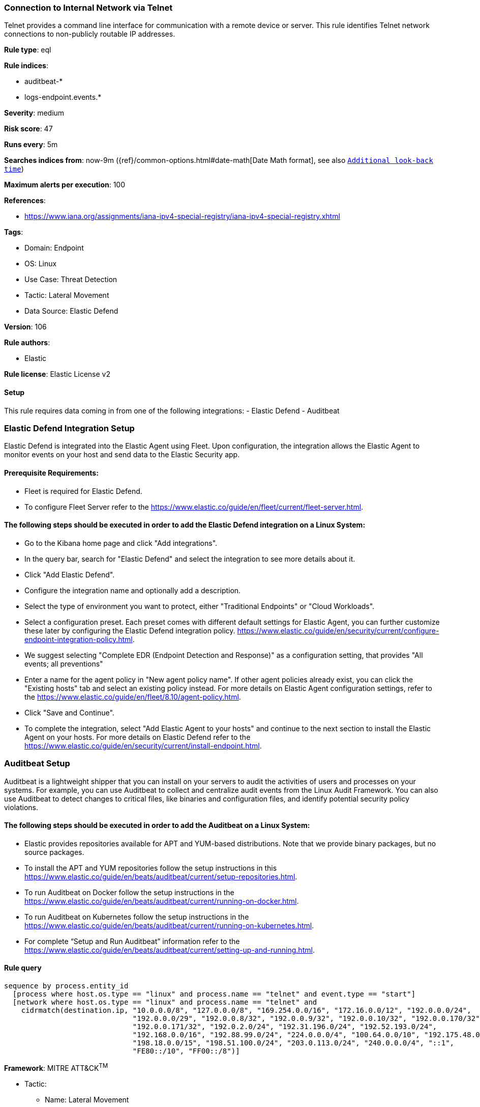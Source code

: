 [[connection-to-internal-network-via-telnet]]
=== Connection to Internal Network via Telnet

Telnet provides a command line interface for communication with a remote device or server. This rule identifies Telnet network connections to non-publicly routable IP addresses.

*Rule type*: eql

*Rule indices*: 

* auditbeat-*
* logs-endpoint.events.*

*Severity*: medium

*Risk score*: 47

*Runs every*: 5m

*Searches indices from*: now-9m ({ref}/common-options.html#date-math[Date Math format], see also <<rule-schedule, `Additional look-back time`>>)

*Maximum alerts per execution*: 100

*References*: 

* https://www.iana.org/assignments/iana-ipv4-special-registry/iana-ipv4-special-registry.xhtml

*Tags*: 

* Domain: Endpoint
* OS: Linux
* Use Case: Threat Detection
* Tactic: Lateral Movement
* Data Source: Elastic Defend

*Version*: 106

*Rule authors*: 

* Elastic

*Rule license*: Elastic License v2


==== Setup




This rule requires data coming in from one of the following integrations:
- Elastic Defend
- Auditbeat

### Elastic Defend Integration Setup
Elastic Defend is integrated into the Elastic Agent using Fleet. Upon configuration, the integration allows the Elastic Agent to monitor events on your host and send data to the Elastic Security app.

#### Prerequisite Requirements:
- Fleet is required for Elastic Defend.
- To configure Fleet Server refer to the https://www.elastic.co/guide/en/fleet/current/fleet-server.html.

#### The following steps should be executed in order to add the Elastic Defend integration on a Linux System:
- Go to the Kibana home page and click "Add integrations".
- In the query bar, search for "Elastic Defend" and select the integration to see more details about it.
- Click "Add Elastic Defend".
- Configure the integration name and optionally add a description.
- Select the type of environment you want to protect, either "Traditional Endpoints" or "Cloud Workloads".
- Select a configuration preset. Each preset comes with different default settings for Elastic Agent, you can further customize these later by configuring the Elastic Defend integration policy. https://www.elastic.co/guide/en/security/current/configure-endpoint-integration-policy.html.
- We suggest selecting "Complete EDR (Endpoint Detection and Response)" as a configuration setting, that provides "All events; all preventions"
- Enter a name for the agent policy in "New agent policy name". If other agent policies already exist, you can click the "Existing hosts" tab and select an existing policy instead.
For more details on Elastic Agent configuration settings, refer to the https://www.elastic.co/guide/en/fleet/8.10/agent-policy.html.
- Click "Save and Continue".
- To complete the integration, select "Add Elastic Agent to your hosts" and continue to the next section to install the Elastic Agent on your hosts.
For more details on Elastic Defend refer to the https://www.elastic.co/guide/en/security/current/install-endpoint.html.

### Auditbeat Setup
Auditbeat is a lightweight shipper that you can install on your servers to audit the activities of users and processes on your systems. For example, you can use Auditbeat to collect and centralize audit events from the Linux Audit Framework. You can also use Auditbeat to detect changes to critical files, like binaries and configuration files, and identify potential security policy violations.

#### The following steps should be executed in order to add the Auditbeat on a Linux System:
- Elastic provides repositories available for APT and YUM-based distributions. Note that we provide binary packages, but no source packages.
- To install the APT and YUM repositories follow the setup instructions in this https://www.elastic.co/guide/en/beats/auditbeat/current/setup-repositories.html.
- To run Auditbeat on Docker follow the setup instructions in the https://www.elastic.co/guide/en/beats/auditbeat/current/running-on-docker.html.
- To run Auditbeat on Kubernetes follow the setup instructions in the https://www.elastic.co/guide/en/beats/auditbeat/current/running-on-kubernetes.html.
- For complete “Setup and Run Auditbeat” information refer to the https://www.elastic.co/guide/en/beats/auditbeat/current/setting-up-and-running.html.




==== Rule query


[source, js]
----------------------------------
sequence by process.entity_id
  [process where host.os.type == "linux" and process.name == "telnet" and event.type == "start"]
  [network where host.os.type == "linux" and process.name == "telnet" and
    cidrmatch(destination.ip, "10.0.0.0/8", "127.0.0.0/8", "169.254.0.0/16", "172.16.0.0/12", "192.0.0.0/24",
                              "192.0.0.0/29", "192.0.0.8/32", "192.0.0.9/32", "192.0.0.10/32", "192.0.0.170/32",
                              "192.0.0.171/32", "192.0.2.0/24", "192.31.196.0/24", "192.52.193.0/24",
                              "192.168.0.0/16", "192.88.99.0/24", "224.0.0.0/4", "100.64.0.0/10", "192.175.48.0/24",
                              "198.18.0.0/15", "198.51.100.0/24", "203.0.113.0/24", "240.0.0.0/4", "::1",
                              "FE80::/10", "FF00::/8")]

----------------------------------

*Framework*: MITRE ATT&CK^TM^

* Tactic:
** Name: Lateral Movement
** ID: TA0008
** Reference URL: https://attack.mitre.org/tactics/TA0008/
* Technique:
** Name: Remote Services
** ID: T1021
** Reference URL: https://attack.mitre.org/techniques/T1021/
